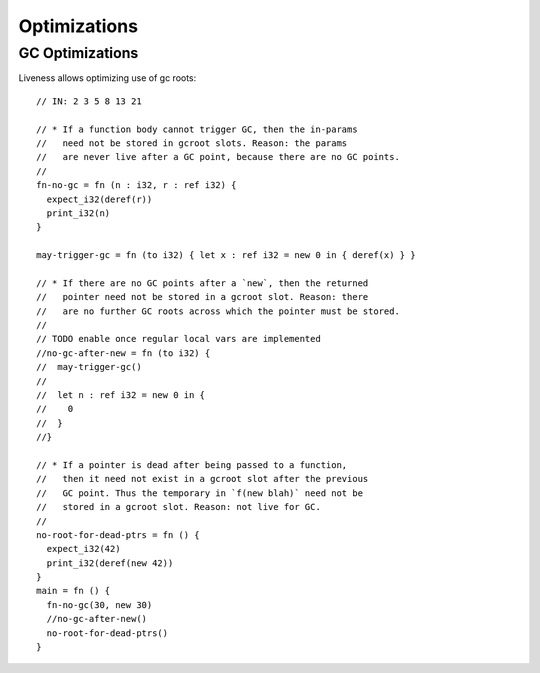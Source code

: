 Optimizations
=============




GC Optimizations
----------------

Liveness allows optimizing use of gc roots::

        // IN: 2 3 5 8 13 21

        // * If a function body cannot trigger GC, then the in-params
        //   need not be stored in gcroot slots. Reason: the params
        //   are never live after a GC point, because there are no GC points.
        //
        fn-no-gc = fn (n : i32, r : ref i32) {
          expect_i32(deref(r))
          print_i32(n)
        }

        may-trigger-gc = fn (to i32) { let x : ref i32 = new 0 in { deref(x) } }

        // * If there are no GC points after a `new`, then the returned
        //   pointer need not be stored in a gcroot slot. Reason: there
        //   are no further GC roots across which the pointer must be stored.
        //
        // TODO enable once regular local vars are implemented
        //no-gc-after-new = fn (to i32) {
        //  may-trigger-gc()
        //
        //  let n : ref i32 = new 0 in {
        //    0
        //  }
        //}

        // * If a pointer is dead after being passed to a function,
        //   then it need not exist in a gcroot slot after the previous
        //   GC point. Thus the temporary in `f(new blah)` need not be
        //   stored in a gcroot slot. Reason: not live for GC.
        //
        no-root-for-dead-ptrs = fn () {
          expect_i32(42)
          print_i32(deref(new 42))
        }
        main = fn () {
          fn-no-gc(30, new 30)
          //no-gc-after-new()
          no-root-for-dead-ptrs()
        }
